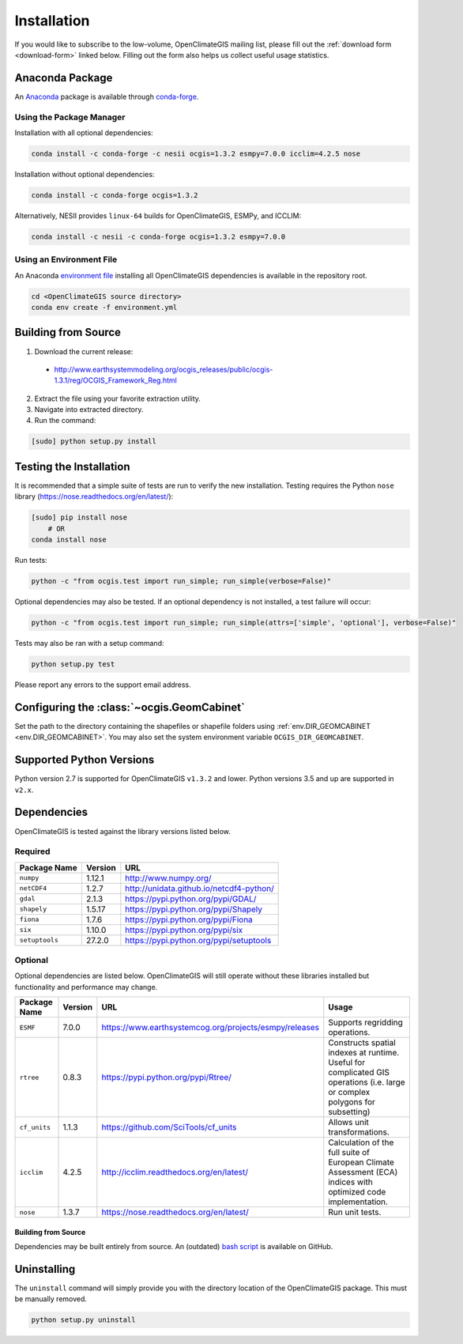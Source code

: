 ============
Installation
============

If you would like to subscribe to the low-volume, OpenClimateGIS mailing list, please fill out the :ref:`download form <download-form>` linked below. Filling out the form also helps us collect useful usage statistics.

Anaconda Package
----------------

An `Anaconda <https://store.continuum.io/cshop/anaconda/>`_ package is available through `conda-forge <https://conda-forge.github.io/>`_.

Using the Package Manager
+++++++++++++++++++++++++

Installation with all optional dependencies:

.. code-block:: sh

   conda install -c conda-forge -c nesii ocgis=1.3.2 esmpy=7.0.0 icclim=4.2.5 nose

Installation without optional dependencies:

.. code-block:: sh

   conda install -c conda-forge ocgis=1.3.2

Alternatively, NESII provides ``linux-64`` builds for OpenClimateGIS, ESMPy, and ICCLIM:

.. code-block:: sh

   conda install -c nesii -c conda-forge ocgis=1.3.2 esmpy=7.0.0

Using an Environment File
+++++++++++++++++++++++++

An Anaconda `environment file <https://conda.io/docs/using/envs.html#use-environment-from-file>`_ installing all OpenClimateGIS dependencies is available in the repository root.

.. code-block:: sh

    cd <OpenClimateGIS source directory>
    conda env create -f environment.yml

Building from Source
--------------------

.. _download-form:

1. Download the current release:

 * http://www.earthsystemmodeling.org/ocgis_releases/public/ocgis-1.3.1/reg/OCGIS_Framework_Reg.html

2. Extract the file using your favorite extraction utility.
3. Navigate into extracted directory.
4. Run the command:

.. code-block:: sh

   [sudo] python setup.py install

Testing the Installation
------------------------

It is recommended that a simple suite of tests are run to verify the new installation. Testing requires the Python ``nose`` library (https://nose.readthedocs.org/en/latest/):

.. code-block:: sh

    [sudo] pip install nose
        # OR
    conda install nose

Run tests:

.. code-block:: sh

    python -c "from ocgis.test import run_simple; run_simple(verbose=False)"

Optional dependencies may also be tested. If an optional dependency is not installed, a test failure will occur:

.. code-block:: sh

    python -c "from ocgis.test import run_simple; run_simple(attrs=['simple', 'optional'], verbose=False)"

Tests may also be ran with a setup command:

.. code-block:: sh

    python setup.py test

Please report any errors to the support email address.

Configuring the :class:`~ocgis.GeomCabinet`
-------------------------------------------

Set the path to the directory containing the shapefiles or shapefile folders using :ref:`env.DIR_GEOMCABINET <env.DIR_GEOMCABINET>`. You may also set the system environment variable ``OCGIS_DIR_GEOMCABINET``.

Supported Python Versions
-------------------------

Python version 2.7 is supported for OpenClimateGIS ``v1.3.2`` and lower. Python versions 3.5 and up are supported in ``v2.x``.

Dependencies
------------

OpenClimateGIS is tested against the library versions listed below.

Required
++++++++

============== ======= ========================================
Package Name   Version URL
============== ======= ========================================
``numpy``      1.12.1  http://www.numpy.org/
``netCDF4``    1.2.7   http://unidata.github.io/netcdf4-python/
``gdal``       2.1.3   https://pypi.python.org/pypi/GDAL/
``shapely``    1.5.17  https://pypi.python.org/pypi/Shapely
``fiona``      1.7.6   https://pypi.python.org/pypi/Fiona
``six``        1.10.0  https://pypi.python.org/pypi/six
``setuptools`` 27.2.0  https://pypi.python.org/pypi/setuptools
============== ======= ========================================

Optional
++++++++

Optional dependencies are listed below. OpenClimateGIS will still operate without these libraries installed but functionality and performance may change.

============= ======= ====================================================== =================================================================================================================================
Package Name  Version  URL                                                    Usage
============= ======= ====================================================== =================================================================================================================================
``ESMF``      7.0.0   https://www.earthsystemcog.org/projects/esmpy/releases Supports regridding operations.
``rtree``     0.8.3   https://pypi.python.org/pypi/Rtree/                    Constructs spatial indexes at runtime. Useful for complicated GIS operations (i.e. large or complex polygons for subsetting)
``cf_units``  1.1.3   https://github.com/SciTools/cf_units                   Allows unit transformations.
``icclim``    4.2.5   http://icclim.readthedocs.org/en/latest/               Calculation of the full suite of European Climate Assessment (ECA) indices with optimized code implementation.
``nose``      1.3.7   https://nose.readthedocs.org/en/latest/                Run unit tests.
============= ======= ====================================================== =================================================================================================================================

Building from Source
~~~~~~~~~~~~~~~~~~~~

Dependencies may be built entirely from source. An (outdated) `bash script`_ is available on GitHub.

Uninstalling
------------

The ``uninstall`` command will simply provide you with the directory location of the OpenClimateGIS package. This must be manually removed.

.. code-block:: sh

    python setup.py uninstall

.. _bash script: https://github.com/NCPP/ocgis/blob/master/sh/install_geospatial.sh
.. _source: https://github.com/NCPP/ocgis